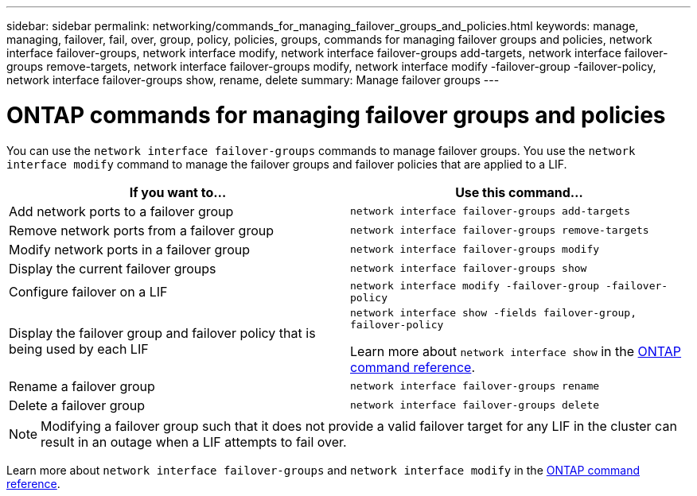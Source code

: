---
sidebar: sidebar
permalink: networking/commands_for_managing_failover_groups_and_policies.html
keywords: manage, managing, failover, fail, over, group, policy, policies, groups, commands for managing failover groups and policies, network interface failover-groups, network interface modify, network interface failover-groups add-targets, network interface failover-groups remove-targets, network interface failover-groups modify, network interface modify -failover-group -failover-policy, network interface failover-groups show, rename, delete
summary: Manage failover groups
---

= ONTAP commands for managing failover groups and policies
:hardbreaks:
:nofooter:
:icons: font
:linkattrs:
:imagesdir: ../media/


[.lead]
You can use the `network interface failover-groups` commands to manage failover groups. You use the `network interface modify` command to manage the failover groups and failover policies that are applied to a LIF.

|===

h|If you want to... h|Use this command...

a| Add network ports to a failover group
a| `network interface failover-groups add-targets`

a| Remove network ports from a failover group
a| `network interface failover-groups remove-targets`

a| Modify network ports in a failover group
a| `network interface failover-groups modify`

a| Display the current failover groups
a| `network interface failover-groups show`

a| Configure failover on a LIF
a| `network interface modify -failover-group -failover-policy`

a| Display the failover group and failover policy that is being used by each LIF
a| `network interface show -fields failover-group, failover-policy`

Learn more about `network interface show` in the link:https://docs.netapp.com/us-en/ontap-cli/network-interface-show.html[ONTAP command reference^].

a| Rename a failover group
a| `network interface failover-groups rename`

a| Delete a failover group
a| `network interface failover-groups delete`

|===

[NOTE]
Modifying a failover group such that it does not provide a valid failover target for any LIF in the cluster can result in an outage when a LIF attempts to fail over.

Learn more about `network interface failover-groups` and `network interface modify` in the link:https://docs.netapp.com/us-en/ontap-cli/search.html?q=network+interface[ONTAP command reference^].

// 2025 Apr 28, ONTAPDOC-2960
// 26-MAR-2025 ONTAPDOC-2909
// 2025 Jan 15, ONTAPDOC-2569
// Created with NDAC Version 2.0 (August 17, 2020)
// restructured: March 2021
// enhanced keywords May 2021